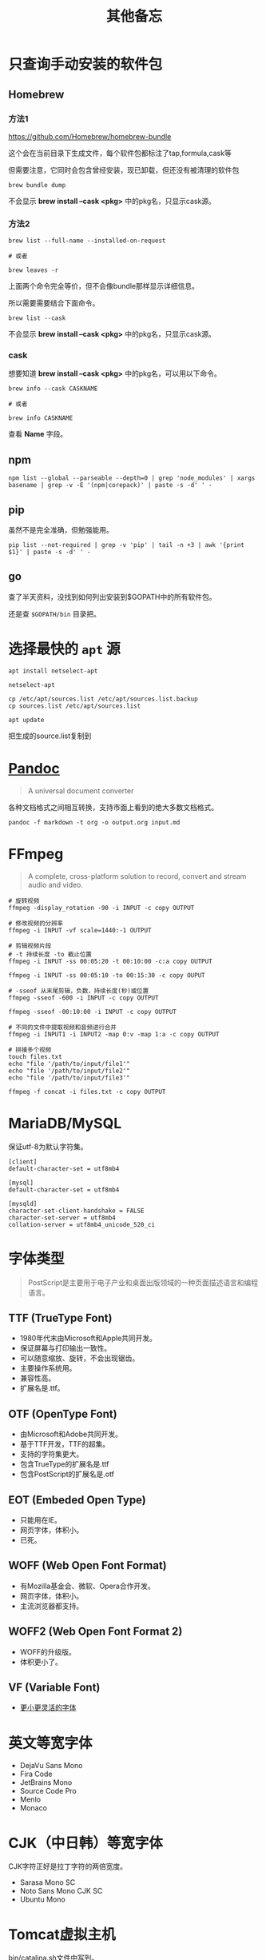 #+title: 其他备忘

* 只查询手动安装的软件包
** Homebrew
*** 方法1
https://github.com/Homebrew/homebrew-bundle

这个会在当前目录下生成文件，每个软件包都标注了tap,formula,cask等

但需要注意，它同时会包含曾经安装，现已卸载，但还没有被清理的软件包

#+begin_src shell
brew bundle dump
#+end_src

不会显示 *brew install --cask <pkg>* 中的pkg名，只显示cask源。

*** 方法2
#+begin_src shell
brew list --full-name --installed-on-request

# 或者

brew leaves -r
#+end_src

上面两个命令完全等价，但不会像bundle那样显示详细信息。

所以需要需要结合下面命令。

#+begin_src shell
brew list --cask
#+end_src

不会显示 *brew install --cask <pkg>* 中的pkg名，只显示cask源。

*** cask
想要知道 *brew install --cask <pkg>* 中的pkg名，可以用以下命令。

#+begin_src shell
brew info --cask CASKNAME

# 或者

brew info CASKNAME
#+end_src

查看 *Name* 字段。

** npm
#+begin_src shell
npm list --global --parseable --depth=0 | grep 'node_modules' | xargs basename | grep -v -E '(npm|corepack)' | paste -s -d' ' -
#+end_src

** pip
虽然不是完全准确，但勉强能用。

#+begin_src shell
pip list --not-required | grep -v 'pip' | tail -n +3 | awk '{print $1}' | paste -s -d' ' -
#+end_src

** go
查了半天资料，没找到如何列出安装到$GOPATH中的所有软件包。

还是查 ~$GOPATH/bin~ 目录把。

* 选择最快的 ~apt~ 源
#+begin_src shell
apt install netselect-apt

netselect-apt

cp /etc/apt/sources.list /etc/apt/sources.list.backup
cp sources.list /etc/apt/sources.list

apt update
#+end_src

把生成的source.list复制到
* [[https://pandoc.org/][Pandoc]]
#+begin_quote
A universal document converter
#+end_quote

各种文档格式之间相互转换，支持市面上看到的绝大多数文档格式。

#+begin_src shell
pandoc -f markdown -t org -o output.org input.md
#+end_src

* FFmpeg
#+begin_quote
A complete, cross-platform solution to record, convert and stream audio and video.
#+end_quote

#+begin_src shell
# 旋转视频
ffmpeg -display_rotation -90 -i INPUT -c copy OUTPUT

# 修改视频的分辨率
ffmpeg -i INPUT -vf scale=1440:-1 OUTPUT

# 剪辑视频片段
# -t 持续长度 -to 截止位置
ffmpeg -i INPUT -ss 00:05:20 -t 00:10:00 -c:a copy OUTPUT

ffmpeg -i INPUT -ss 00:05:10 -to 00:15:30 -c copy OUPUT

# -sseof 从末尾剪辑，负数，持续长度(秒)或位置
ffmpeg -sseof -600 -i INPUT -c copy OUTPUT

ffmpeg -sseof -00:10:00 -i INPUT -c copy OUTPUT

# 不同的文件中提取视频和音频进行合并
ffmpeg -i INPUT1 -i INPUT2 -map 0:v -map 1:a -c copy OUTPUT

# 拼接多个视频
touch files.txt
echo "file '/path/to/input/file1'"
echo "file '/path/to/input/file2'"
echo "file '/path/to/input/file3'"

ffmpeg -f concat -i files.txt -c copy OUTPUT
#+end_src

* MariaDB/MySQL
保证utf-8为默认字符集。

#+begin_example
[client]
default-character-set = utf8mb4

[mysql]
default-character-set = utf8mb4

[mysqld]
character-set-client-handshake = FALSE
character-set-server = utf8mb4
collation-server = utf8mb4_unicode_520_ci
#+end_example

* 字体类型
#+begin_quote
PostScript是主要用于电子产业和桌面出版领域的一种页面描述语言和编程语言。
#+end_quote

** TTF (TrueType Font)
- 1980年代末由Microsoft和Apple共同开发。
- 保证屏幕与打印输出一致性。
- 可以随意缩放、旋转，不会出现锯齿。
- 主要操作系统用。
- 兼容性高。
- 扩展名是.ttf。

**  OTF (OpenType Font)
- 由Microsoft和Adobe共同开发。
- 基于TTF开发，TTF的超集。
- 支持的字符集更大。
- 包含TrueType的扩展名是.ttf
- 包含PostScript的扩展名是.otf

** EOT (Embeded Open Type)
- 只能用在IE。
- 网页字体，体积小。
- 已死。

** WOFF (Web Open Font Format)
- 有Mozilla基金会、微软、Opera合作开发。
- 网页字体，体积小。
- 主流浏览器都支持。

** WOFF2 (Web Open Font Format 2)
- WOFF的升级版。
- 体积更小了。

** VF (Variable Font)
- [[https://github.com/FoxDaxian/memory/issues/4][更小更灵活的字体]]

* 英文等宽字体
- DejaVu Sans Mono
- Fira Code
- JetBrains Mono
- Source Code Pro
- Menlo
- Monaco

* CJK（中日韩）等宽字体
CJK字符正好是拉丁字符的两倍宽度。

- Sarasa Mono SC
- Noto Sans Mono CJK SC
- Ubuntu Mono

* Tomcat虚拟主机
bin/catalina.sh文件中写到。

#+begin_example
# -----------------------------------------------------------------------------
# Control Script for the CATALINA Server
#
# Environment Variable Prerequisites
#
#   Do not set the variables in this script. Instead put them into a script
#   setenv.sh in CATALINA_BASE/bin to keep your customizations separate.
#
#+end_example

按照指引，创建bin/setenv.sh文件。

#+begin_src shell
#!/bin/bash

# 也可以写绝对路径。
export JAVA_HOME="$(jenv javahome)"
export JAVA_OPTS="-Xmx2048m -Xms1024m -XX:PermSize=128m -XX:MaxPermSize=256m -Dfile.encoding=UTF-8"
#+end_src shell

虚拟机主机配置在conf/server.xml。

#+begin_src nxml
<!-- conf/server.xml -->

  <!-- ... -->

  <Engine name="Catalina" defaultHost="localhost">

    <!-- ... -->

    <!-- 添加以下内容 -->
    <Host
        <!-- 域名不需要写端口 -->
        name="mydomain.com"
        <!-- 编译产出目录的绝对路径 -->
        appBase="/path/to/the/build/directory/of/your/java/project"
        unpackWARs="true"
        autoDeploy="true">

        <!-- 至少在Tomcat7，path="" 和 docBase=""不能少 -->
        <Context
            path=""
            docBase="/path/to/the/build/directory/of/your/java/project" crossContext="false"
            reloadable="true"
        />

        <!-- ... -->

    </Host>

    <!-- ... -->

  </Engine>

  <!-- ... -->
#+end_src

* [[https://github.com/lsyncd/lsyncd][Lsyncd]]
#+begin_quote
Live Syncing(Mirror) Daemon
#+end_quote

基于inotify或fsevents通过rsync等传输工具实现实时同步文件。

* XLFD (X Logical Font Description)
密文版的字体描述。

#+begin_example
-misc-fixed-medium-r-semicondensed--13-120-75-75-c-60-iso8859-1

-bitstream-charter-medium-r-normal--12-120-75-75-p-68-iso8859-1

-ns-*-*-*-*-*-10-*-*-*-*-*-fontset-standard

-*-Menlo-regular-normal-normal-*-20-*-*-*-m-0-fontset-auto1
#+end_example

由14个对象构成，格式如下。

|  N | Property         | 含义      | Definition                        |
|----+------------------+-----------+-----------------------------------|
|  1 | FOUNDRY          | 厂商      | 字体的开发商、设计者等标识。          |
|    | fndry            |           | FamilyName相同的时候用来区分的。     |
|----+------------------+-----------+-----------------------------------|
|  2 | FAMILY_NAME      | 字族      | 就是font-family                   |
|    | fmly             |           |                                   |
|----+------------------+-----------+-----------------------------------|
|  3 | WEIGHT_NAME      | 粗细      | medium, bold这种...               |
|    | wght             |           |                                   |
|----+------------------+-----------+-----------------------------------|
|  4 | SLANT            | 倾斜      | 描述倾斜方向：                      |
|    | slant            |           |                                   |
|    |                  |           | - r (Roman-no slant)              |
|    |                  |           | - i (Italic-slant right)          |
|    |                  |           | - o (Oblique-slant right)         |
|    |                  |           | - ri (Reverse Italic-slant left)  |
|    |                  |           | - ro (Reverse Oblique-slant left) |
|----+------------------+-----------+-----------------------------------|
|  5 | SETWIDTH_NAME    | 铅字宽度   | 是否有横向拉伸或挤压。               |
|    | sWdth            |           | normal, narrow, condensed         |
|----+------------------+-----------+-----------------------------------|
|  6 | ADD_STYLE        | 补充样式   | 厂商决定。                         |
|    | adstyl           |           | sans, serif                       |
|----+------------------+-----------+-----------------------------------|
|  7 | PIXEL_SIZE       | 字符尺寸   | 单位是像素。*或0表示可变尺寸。        |
|    | pxlsz            |           |                                   |
|----+------------------+-----------+-----------------------------------|
|  8 | POINT_SIZE       | 字符尺寸   | 单位是十分之一“点”                 |
|    | ptSz             |           |                                   |
|----+------------------+-----------+-----------------------------------|
|  9 | RESOLUTION_X     | 水平分辨率 | 单位是像素或DPI                     |
|    | resx             |           |                                   |
|----+------------------+-----------+-----------------------------------|
| 10 | RESOLUTION_Y     | 垂直分辨率 | 同RESOLUTION_Y                    |
|    | resy             |           |                                   |
|----+------------------+-----------+-----------------------------------|
| 11 | SPACING          | 留白方式   | - m (Monospace - 等宽)            |
|    | spc              |           | - p (Proportional space- 协调的)   |
|    |                  |           | - c (Character cell)              |
|----+------------------+-----------+-----------------------------------|
| 12 | AVERAGE_WIDTH    | 平均宽度   | 单位是十分之一像素                   |
|    | avgWdth          |           |                                   |
|----+------------------+-----------+-----------------------------------|
| 13 | CHARSET_REGISTRY | 注册字符集 | iso10646, gb18030, gb2312等       |
|    | rgstry           | 字元集     |                                   |
|----+------------------+-----------+-----------------------------------|
| 14 | CHARSET_ENCODING | 字符编码   | 没搞懂是什么。                      |
|    | encdng           |           |                                   |
|----+------------------+-----------+-----------------------------------|

